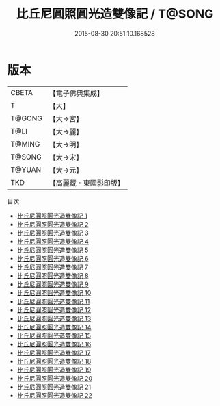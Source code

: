 #+TITLE: 比丘尼圓照圓光造雙像記 / T@SONG

#+DATE: 2015-08-30 20:51:10.168528
* 版本
 |     CBETA|【電子佛典集成】|
 |         T|【大】     |
 |    T@GONG|【大→宮】   |
 |      T@LI|【大→麗】   |
 |    T@MING|【大→明】   |
 |    T@SONG|【大→宋】   |
 |    T@YUAN|【大→元】   |
 |       TKD|【高麗藏・東國影印版】|
目次
 - [[file:KR6l0028_001.txt][比丘尼圓照圓光造雙像記 1]]
 - [[file:KR6l0028_002.txt][比丘尼圓照圓光造雙像記 2]]
 - [[file:KR6l0028_003.txt][比丘尼圓照圓光造雙像記 3]]
 - [[file:KR6l0028_004.txt][比丘尼圓照圓光造雙像記 4]]
 - [[file:KR6l0028_005.txt][比丘尼圓照圓光造雙像記 5]]
 - [[file:KR6l0028_006.txt][比丘尼圓照圓光造雙像記 6]]
 - [[file:KR6l0028_007.txt][比丘尼圓照圓光造雙像記 7]]
 - [[file:KR6l0028_008.txt][比丘尼圓照圓光造雙像記 8]]
 - [[file:KR6l0028_009.txt][比丘尼圓照圓光造雙像記 9]]
 - [[file:KR6l0028_010.txt][比丘尼圓照圓光造雙像記 10]]
 - [[file:KR6l0028_011.txt][比丘尼圓照圓光造雙像記 11]]
 - [[file:KR6l0028_012.txt][比丘尼圓照圓光造雙像記 12]]
 - [[file:KR6l0028_013.txt][比丘尼圓照圓光造雙像記 13]]
 - [[file:KR6l0028_014.txt][比丘尼圓照圓光造雙像記 14]]
 - [[file:KR6l0028_015.txt][比丘尼圓照圓光造雙像記 15]]
 - [[file:KR6l0028_016.txt][比丘尼圓照圓光造雙像記 16]]
 - [[file:KR6l0028_017.txt][比丘尼圓照圓光造雙像記 17]]
 - [[file:KR6l0028_018.txt][比丘尼圓照圓光造雙像記 18]]
 - [[file:KR6l0028_019.txt][比丘尼圓照圓光造雙像記 19]]
 - [[file:KR6l0028_020.txt][比丘尼圓照圓光造雙像記 20]]
 - [[file:KR6l0028_021.txt][比丘尼圓照圓光造雙像記 21]]
 - [[file:KR6l0028_022.txt][比丘尼圓照圓光造雙像記 22]]
